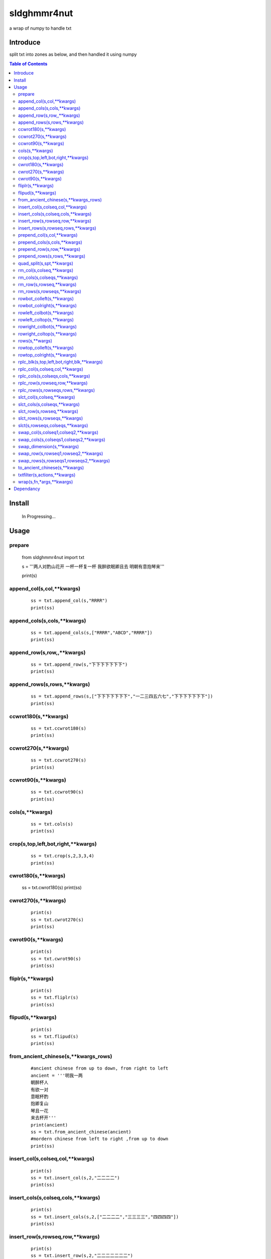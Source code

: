 sldghmmr4nut
------------
a wrap of numpy to handle txt

Introduce
=========
split txt into zones as below, and then handled it using numpy

.. image:: /docs/images/desc/desc.0.png      



.. contents:: Table of Contents
   :depth: 2
   

Install
=======

    In Progressing... 


Usage
=====


prepare
#######  
          from sldghmmr4nut  import txt
          
          s = '''两人对酌山花开
          一杯一杯复一杯
          我醉欲眠卿且去
          明朝有意抱琴来'''
          
          print(s)


append_col(s,col,**kwargs)
##########################

      ::
     
          ss = txt.append_col(s,"RRRR")
          print(ss)

.. image:: /docs/images/txt/append_col.0.png      


append_cols(s,cols,**kwargs)
############################  
      ::
      
          ss = txt.append_cols(s,["RRRR","ABCD","RRRR"])
          print(ss)

.. image:: /docs/images/txt/append_cols.0.PNG


append_row(s,row,,**kwargs)
##########################
      ::

          ss = txt.append_row(s,"下下下下下下下")
          print(ss)

.. image:: /docs/images/txt/append_row.0.png

append_rows(s,rows,**kwargs)
###########################

      ::
        
          ss = txt.append_rows(s,["下下下下下下下","一二三四五六七","下下下下下下下"])
          print(ss)


.. image:: /docs/images/txt/append_rows.0.png     
 
 
ccwrot180(s,**kwargs)
##########################

      ::
      
          ss = txt.ccwrot180(s)
          print(ss)

.. image:: /docs/images/txt/ccwrot180.0.png 

ccwrot270(s,**kwargs)
##########################

      ::
      
          ss = txt.ccwrot270(s)
          print(ss)
.. image:: /docs/images/txt/ccwrot270.0.png           
          
ccwrot90(s,**kwargs)
##########################

      ::
      
          ss = txt.ccwrot90(s)
          print(ss)

.. image:: /docs/images/txt/ccwrot90.0.png 

cols(s,**kwargs)
################

      ::
      
          ss = txt.cols(s)
          print(ss)

.. image:: /docs/images/txt/cols.0.png 

crop(s,top,left,bot,right,**kwargs)
##########################

      ::
      
          ss = txt.crop(s,2,3,3,4)
          print(ss)

.. image:: /docs/images/txt/crop.0.png 

cwrot180(s,**kwargs)
##########################

          ss = txt.cwrot180(s)
          print(ss)

.. image:: /docs/images/txt/cwrot180.0.png 

cwrot270(s,**kwargs)
##########################

      ::
      
          print(s)
          ss = txt.cwrot270(s)
          print(ss)

.. image:: /docs/images/txt/cwrot270.0.png 

cwrot90(s,**kwargs)
##########################

      ::

          print(s)
          ss = txt.cwrot90(s)
          print(ss)

.. image:: /docs/images/txt/cwrot90.0.png 

fliplr(s,**kwargs)
##########################

      ::
      
          print(s)
          ss = txt.fliplr(s)
          print(ss)

.. image:: /docs/images/txt/fliplr.0.png 

flipud(s,**kwargs)
##########################

      ::
      
          print(s)
          ss = txt.flipud(s)
          print(ss)

.. image:: /docs/images/txt/flipud.0.png 

from_ancient_chinese(s,**kwargs_rows)
##########################

      ::

          #ancient chinese from up to down, from right to left 
          ancient = '''明我一两
          朝醉杯人
          有欲一对
          意眠杯酌
          抱卿复山
          琴且一花
          来去杯开'''
          print(ancient)
          ss = txt.from_ancient_chinese(ancient)
          #mordern chinese from left to right ,from up to down 
          print(ss)

.. image:: /docs/images/txt/from_ancient_chinese.0.png 

insert_col(s,colseq,col,**kwargs)
##########################

      ::
      
          print(s)
          ss = txt.insert_col(s,2,"二二二二")
          print(ss)

.. image:: /docs/images/txt/insert_col.0.png 

insert_cols(s,colseq,cols,**kwargs)
##########################

      ::
      
          print(s)
          ss = txt.insert_cols(s,2,["二二二二","三三三三","四四四四"])
          print(ss)
      
.. image:: /docs/images/txt/insert_cols.0.png 


insert_row(s,rowseq,row,**kwargs)
##########################

      ::
      
          print(s)
          ss = txt.insert_row(s,2,"二二二二二二二")
          print(ss)

.. image:: /docs/images/txt/insert_row.0.png 

insert_rows(s,rowseq,rows,**kwargs)
##########################

      ::
      
          print(s)
          ss = txt.insert_rows(s,2,["二二二二二二二","三三三三三三三","四四四四四四四"])
          print(ss)

.. image:: /docs/images/txt/inser_rows.0.png

prepend_col(s,col,**kwargs)
##########################

      ::
      
          print(s)
          ss = txt.prepend_col(s,"二二二二")
          print(ss)

.. image:: /docs/images/txt/prepend_col.0.png 

prepend_cols(s,cols,**kwargs)
##########################

      ::
      
          print(s)
          ss = txt.prepend_cols(s,["二二二二","三三三三","四四四四"])
          print(ss)

.. image:: /docs/images/txt/prepend_cols.0.png 

prepend_row(s,row,**kwargs)
##########################

      ::

          print(s)
          ss = txt.prepend_row(s,"二二二二二二二")
          print(ss)

.. image:: /docs/images/txt/prepend_row.0.png 

prepend_rows(s,rows,**kwargs)
##########################

      ::

          print(s)
          ss = txt.prepend_rows(s,["二二二二二二二","三三三三三三三","四四四四四四四"])
          print(ss)
      

.. image:: /docs/images/txt/prepend_rows.0.png 

quad_split(s,spt,**kwargs)
##########################

      ::

          print(s)
          tl,tr,bl,br = txt.quad_split(s,(2,3))
          print(tl)
          print(tr)
          print(bl)
          print(br)
          
.. image:: /docs/images/txt/quad_split.0.png           
          
rm_col(s,colseq,**kwargs)
##########################

      ::

          print(s)
          ss = txt.rm_col(s,1)
          print(ss)

.. image:: /docs/images/txt/rm_col.0.png 


rm_cols(s,colseqs,**kwargs)
##########################

      ::
      
          print(s)
          ss = txt.rm_cols(s,[2,5,6])
          print(ss)

.. image:: /docs/images/txt/rm_cols.0.png 

rm_row(s,rowseq,**kwargs)
##########################

      ::
      
          print(s)
          ss = txt.rm_row(s,1)
          print(ss)

.. image:: /docs/images/txt/rm_row.0.png 

rm_rows(s,rowseqs,**kwargs)
##########################

      ::
      
          print(s)
          ss = txt.rm_rows(s,[1,3,5])
          print(ss)

.. image:: /docs/images/txt/rm_rows.0.PNG 

rowbot_colleft(s,**kwargs)
##########################

      ::
      
          print(s)
          ss = txt.rowbot_colleft(s)
          print(ss)

.. image:: /docs/images/txt/rowbot_colleft.0.png 

rowbot_colright(s,**kwargs)
##########################

      ::
      
          print(s)
          ss = txt.rowbot_colright(s)
          print(ss)

.. image:: /docs/images/txt/rowbot_colright.0.png 

rowleft_colbot(s,**kwargs)
##########################

      ::
      
          print(s)
          ss = txt.rowleft_colbot(s)
          print(ss)

.. image:: /docs/images/txt/rowleft_colbot.0.png

rowleft_coltop(s,**kwargs)
##########################

      ::
      
          print(s)
          ss = txt.rowleft_coltop(s)
          print(ss)

.. image:: /docs/images/txt/rowleft_coltop.0.png          
          
rowright_colbot(s,**kwargs)
##########################

      ::
      
          print(s)
          ss = txt.rowright_colbot(s)
          print(ss)

.. image:: /docs/images/txt/rowright_colbot.0.png 

rowright_coltop(s,**kwargs)
##########################

      ::
      
          print(s)
          ss = txt.rowright_coltop(s)
          print(ss)

.. image:: /docs/images/txt/rowright_coltop.0.png 

rows(s,**wargs)
##########################

      ::
      
          print(s)
          ss = txt.rows(s)
          print(ss)

.. image:: /docs/images/txt/rows.0.png

rowtop_colleft(s,**kwargs)
##########################

      ::
      
          print(s)
          ss = txt.rowtop_colleft(s)
          print(ss)

.. image:: /docs/images/txt/rowtop_colleft.0.png

rowtop_colright(s,**kwargs)
##########################

      ::
      
          print(s)
          ss = txt.rowtop_colright(s)
          print(ss)

.. image:: /docs/images/txt/rowtop_colright.0.png

rplc_blk(s,top,left,bot,right,blk,**kwargs)
##########################

      ::
          blk ="""你你你
          踏踏踏"""
          print(s)
          ss = txt.rplc_blk(s,1,1,2,3,blk)
          print(ss)

.. image:: /docs/images/txt/rplc_blk.0.png

rplc_col(s,colseq,col,**kwargs)
##########################

      ::
      
          print(s)
          ss = txt.rplc_col(s,1,"一一一一")
          print(ss)

.. image:: /docs/images/txt/rplc_col.0.png

rplc_cols(s,colseqs,cols,**kwargs)
##########################

      ::
      
          print(s)
          ss = txt.rplc_cols(s,[0,3],["零零零零","叁叁叁叁"])
          print(ss)

.. image:: /docs/images/txt/rplc_cols.0.PNG


rplc_row(s,rowseq,row,**kwargs)
##########################

      ::
      
          print(s)
          ss = txt.rplc_row(s,1,"田田田田田田田")
          print(ss)

.. image:: /docs/images/txt/rplc_row.0.png

rplc_rows(s,rowseqs,rows,**kwargs)
##########################

      ::
      
          print(s)
          ss = txt.rplc_rows(s,[0,2],"田田田田田田田","门门门门门门门")
          print(ss)

.. image:: /docs/images/txt/rplc_rows.0.png

slct_col(s,colseq,**kwargs)
##########################

      ::
      
          print(s)
          ss = txt.slct_col(s,1)
          print(ss)

.. image:: /docs/images/txt/slct_col.0.png

slct_cols(s,colseqs,**kwargs)
##########################

      ::
      
          print(s)
          ss = txt.slct_cols(s,[1,4])
          print(ss)

.. image:: /docs/images/txt/slct_cols.0.png

slct_row(s,rowseq,**kwargs)
##########################

      ::
      
          print(s)
          ss = txt.slct_row(s,1)
          print(ss)

.. image:: /docs/images/txt/slct_row.0.png

slct_rows(s,rowseqs,**kwargs)
##########################

      ::
      
          print(s)
          ss = txt.slct_rows(s,[1,2])
          print(ss)

.. image:: /docs/images/txt/slct_rows.0.png

slct(s,rowseqs,colseqs,**kwargs)
##########################

      ::
      
          print(s)
          ss = txt.slct(s,[1,2],[3,5])
          print(ss)

.. image:: /docs/images/txt/slct.0.png

swap_col(s,colseq1,colseq2,**kwargs)
##########################

      ::
      
          print(s)
          ss = txt.swap_col(s,1,2)
          print(ss)

.. image:: /docs/images/txt/swap_col.0.png

swap_cols(s,colseqs1,colseqs2,**kwargs)
##########################

      ::
      
          print(s)
          ss = txt.swap_cols(s,[1,2],[4,5])
          print(ss)

.. image:: /docs/images/txt/swap_cols.0.png

swap_dimension(s,**kwargs)
##########################

      ::
      
          print(s)
          ss = txt.swap_dimension(s)
          print(ss)

.. image:: /docs/images/txt/swap_dimension.0.png

swap_row(s,rowseq1,rowseq2,**kwargs)
##########################

      ::
      
          print(s)
          ss = txt.swap_row(s,1,2)
          print(ss)


.. image:: /docs/images/txt/swap_row.0.png

swap_rows(s,rowseqs1,rowseqs2,**kwargs)
##########################

      ::
      
          print(s)
          ss = txt.swap_rows(s,[0,3],[1,2])
          print(ss)

.. image:: /docs/images/txt/swap_rows.0.png

to_ancient_chinese(s,**kwargs)
##########################

      ::
      
          print(s)
          ss = txt.to_ancient_chinese(s)
          print(ss)
      
.. image:: /docs/images/txt/to_ancient_chinese.0.png


txtfilter(s,actions,**kwargs)
##########################

      ::
      
          # a pipeline of actions(functions)
          # for example first do <ndo.swap_dimension> and then <np.fliplr>
          print(s)
          ss = txtfilter(s,[ndo.swap_dimension,np.fliplr]]
          print(ss)


wrap(s,fn,*args,**kwargs)
##########################

      ::
      
          #internal use to wrap ndarr (a wrap of numpy)


Dependancy
==========

- numpy
- elist
- estring
